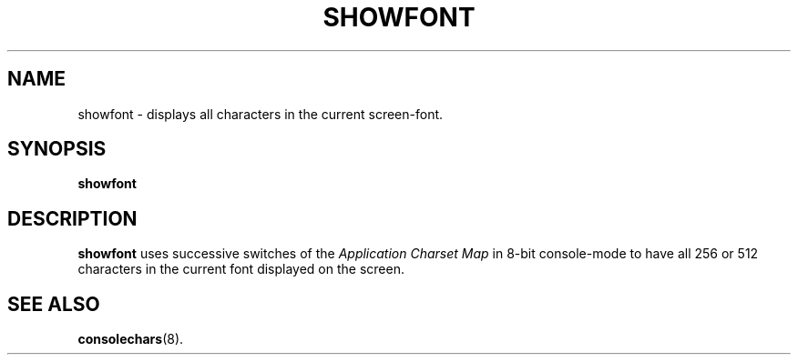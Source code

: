 .TH SHOWFONT 1 "28 Oct 1997" "Console tools" "Linux User's Manual"

.SH NAME
showfont \- displays all characters in the current screen-font.

.SH SYNOPSIS
.B showfont

.SH DESCRIPTION
.B showfont
uses successive switches of the
.I Application Charset Map
in 8-bit console-mode to have all 256 or 512 characters in the current font
displayed on the screen.

.SH "SEE ALSO"
.BR consolechars (8).
